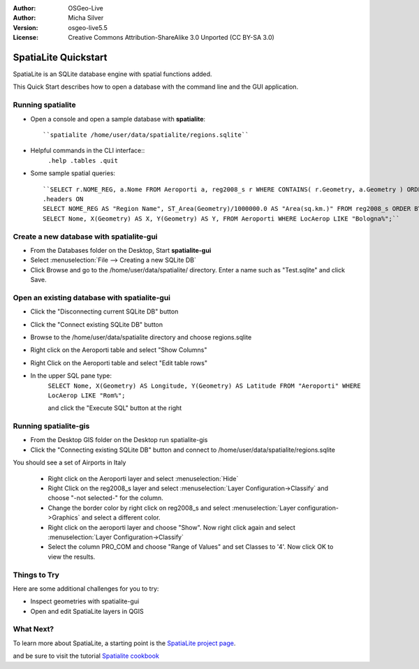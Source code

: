 :Author: OSGeo-Live
:Author: Micha Silver
:Version: osgeo-live5.5
:License: Creative Commons Attribution-ShareAlike 3.0 Unported  (CC BY-SA 3.0)

.. _spatialite-quickstart:
 
.. image:: ../../images/project_logos/logo-spatialite.png
  :scale: 50 %
  :alt: project logo
  :align: right

********************************************************************************
SpatiaLite Quickstart 
********************************************************************************

SpatiaLite is an SQLite database engine with spatial functions added. 

This Quick Start describes how to open a database with the command line and the GUI application.


Running spatialite
================================================================================

* Open a console and open a sample database with **spatialite**::

   ``spatialite /home/user/data/spatialite/regions.sqlite``

* Helpful commands in the CLI interface::
   ``.help
   .tables
   .quit``   

* Some sample spatial queries::

   ``SELECT r.NOME_REG, a.Nome FROM Aeroporti a, reg2008_s r WHERE CONTAINS( r.Geometry, a.Geometry ) ORDER BY r.NOME_REG;
   .headers ON
   SELECT NOME_REG AS "Region Name", ST_Area(Geometry)/1000000.0 AS "Area(sq.km.)" FROM reg2008_s ORDER BY NOME_REG;
   SELECT Nome, X(Geometry) AS X, Y(Geometry) AS Y, FROM Aeroporti WHERE LocAerop LIKE "Bologna%";``
      

Create a new database with **spatialite-gui**
================================================================================

* From the Databases folder on the Desktop, Start **spatialite-gui**
* Select :menuselection:`File --> Creating a new SQLite DB`
* Click Browse and go to the /home/user/data/spatialite/ directory. Enter a name such as "Test.sqlite" and click Save.

Open an existing database with **spatialite-gui**
================================================================================

* Click the "Disconnecting current SQLite DB" button
* Click the "Connect existing SQLite DB" button
* Browse to the /home/user/data/spatialite directory and choose regions.sqlite
* Right click on the Aeroporti table and select "Show Columns"
* Right Click on the Aeroporti table and select "Edit table rows"
* In the upper SQL pane type:
   ``SELECT Nome, X(Geometry) AS Longitude, Y(Geometry) AS Latitude
   FROM "Aeroporti"
   WHERE LocAerop LIKE "Rom%";``

   and click the "Execute SQL" button at the right


Running spatialite-gis
================================================================================

* From the Desktop GIS folder on the Desktop run spatialite-gis
* Click the "Connecting existing SQLite DB" button and connect to /home/user/data/spatialite/regions.sqlite

You should see a set of Airports in Italy

   - Right click on the Aeroporti layer and select :menuselection:`Hide`
   - Right Click on the reg2008_s layer and select :menuselection:`Layer Configuration->Classify` and choose "-not selected-" for the column.
   - Change the border color by right click on reg2008_s and select :menuselection:`Layer configuration->Graphics` and select a different color.
   - Right click on the aeroporti layer and choose "Show". Now right click again and select :menuselection:`Layer Configuration->Classify`
   - Select the column PRO_COM and choose "Range of Values" and set Classes to '4'. Now click OK to view the results.

Things to Try
================================================================================

Here are some additional challenges for you to try:

* Inspect geometries with spatialite-gui
* Open and edit SpatiaLite layers in QGIS

What Next?
================================================================================

To learn more about SpatiaLite, a starting point is the `SpatiaLite project page`_.

.. _`SpatiaLite project page`: https://www.gaia-gis.it/fossil/libspatialite/index

and be sure to visit the tutorial `Spatialite cookbook`_

.. _`Spatialite cookbook`: http://www.gaia-gis.it/gaia-sins/spatialite-cookbook/index.html
